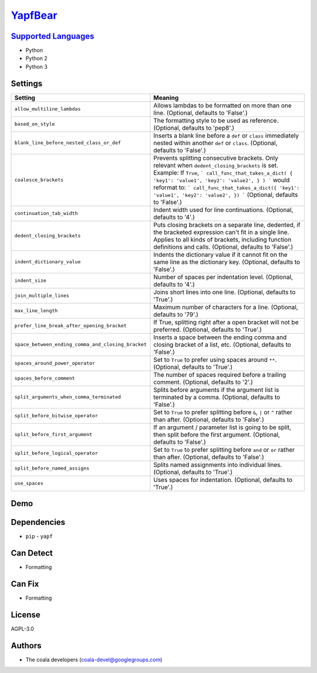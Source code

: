 `YapfBear <https://github.com/coala-analyzer/coala-bears/tree/master/bears/python/YapfBear.py>`_
============



`Supported Languages <../README.rst>`_
-----

* Python
* Python 2
* Python 3

Settings
--------

+-----------------------------------------------------+--------------------------------------------------------------+
| Setting                                             |  Meaning                                                     |
+=====================================================+==============================================================+
|                                                     |                                                              |
| ``allow_multiline_lambdas``                         | Allows lambdas to be formatted on more than one line.        |
|                                                     | (Optional, defaults to 'False'.)                             |
|                                                     |                                                              |
+-----------------------------------------------------+--------------------------------------------------------------+
|                                                     |                                                              |
| ``based_on_style``                                  | The formatting style to be used as reference. (Optional,     |
|                                                     | defaults to 'pep8'.)                                         |
|                                                     |                                                              |
+-----------------------------------------------------+--------------------------------------------------------------+
|                                                     |                                                              |
| ``blank_line_before_nested_class_or_def``           | Inserts a blank line before a ``def`` or ``class``           |
|                                                     | immediately nested within another ``def`` or ``class``.      |
|                                                     | (Optional, defaults to 'False'.)                             |
|                                                     |                                                              |
+-----------------------------------------------------+--------------------------------------------------------------+
|                                                     |                                                              |
| ``coalesce_brackets``                               | Prevents splitting consecutive brackets. Only relevant       |
|                                                     | when ``dedent_closing_brackets`` is set. Example: If         |
|                                                     | ``True``,                                                    |
|                                                     | ``` call_func_that_takes_a_dict( { 'key1': 'value1',         |
|                                                     | 'key2': 'value2', } ) ``` would reformat to: ```             |
|                                                     | call_func_that_takes_a_dict({ 'key1': 'value1', 'key2':      |
|                                                     | 'value2', }) ``` (Optional, defaults to 'False'.)            |
|                                                     |                                                              |
+-----------------------------------------------------+--------------------------------------------------------------+
|                                                     |                                                              |
| ``continuation_tab_width``                          | Indent width used for line continuations. (Optional,         |
|                                                     | defaults to '4'.)                                            |
|                                                     |                                                              |
+-----------------------------------------------------+--------------------------------------------------------------+
|                                                     |                                                              |
| ``dedent_closing_brackets``                         | Puts closing brackets on a separate line, dedented, if the   |
|                                                     | bracketed expression can't fit in a single line. Applies to  |
|                                                     | all kinds of brackets, including function definitions and    |
|                                                     | calls. (Optional, defaults to 'False'.)                      |
|                                                     |                                                              |
+-----------------------------------------------------+--------------------------------------------------------------+
|                                                     |                                                              |
| ``indent_dictionary_value``                         | Indents the dictionary value if it cannot fit on the same    |
|                                                     | line as the dictionary key. (Optional, defaults to 'False'.) |
|                                                     |                                                              |
+-----------------------------------------------------+--------------------------------------------------------------+
|                                                     |                                                              |
| ``indent_size``                                     | Number of spaces per indentation level. (Optional,           |
|                                                     | defaults to '4'.)                                            |
|                                                     |                                                              |
+-----------------------------------------------------+--------------------------------------------------------------+
|                                                     |                                                              |
| ``join_multiple_lines``                             | Joins short lines into one line. (Optional, defaults to      |
|                                                     | 'True'.)                                                     |
|                                                     |                                                              |
+-----------------------------------------------------+--------------------------------------------------------------+
|                                                     |                                                              |
| ``max_line_length``                                 | Maximum number of characters for a line. (Optional,          |
|                                                     | defaults to '79'.)                                           |
|                                                     |                                                              |
+-----------------------------------------------------+--------------------------------------------------------------+
|                                                     |                                                              |
| ``prefer_line_break_after_opening_bracket``         | If True, splitting right after a open bracket will not be    |
|                                                     | preferred. (Optional, defaults to 'True'.)                   |
|                                                     |                                                              |
+-----------------------------------------------------+--------------------------------------------------------------+
|                                                     |                                                              |
| ``space_between_ending_comma_and_closing_bracket``  | Inserts a space between the ending comma and closing         |
|                                                     | bracket of a list, etc. (Optional, defaults to 'False'.)     |
|                                                     |                                                              |
+-----------------------------------------------------+--------------------------------------------------------------+
|                                                     |                                                              |
| ``spaces_around_power_operator``                    | Set to ``True`` to prefer using spaces around ``**``.        |
|                                                     | (Optional, defaults to 'True'.)                              |
|                                                     |                                                              |
+-----------------------------------------------------+--------------------------------------------------------------+
|                                                     |                                                              |
| ``spaces_before_comment``                           | The number of spaces required before a trailing comment.     |
|                                                     | (Optional, defaults to '2'.)                                 |
|                                                     |                                                              |
+-----------------------------------------------------+--------------------------------------------------------------+
|                                                     |                                                              |
| ``split_arguments_when_comma_terminated``           | Splits before arguments if the argument list is terminated   |
|                                                     | by a comma. (Optional, defaults to 'False'.)                 |
|                                                     |                                                              |
+-----------------------------------------------------+--------------------------------------------------------------+
|                                                     |                                                              |
| ``split_before_bitwise_operator``                   | Set to ``True`` to prefer splitting before ``&``, ``|`` or   |
|                                                     | ``^`` rather than after. (Optional, defaults to 'False'.)    |
|                                                     |                                                              |
+-----------------------------------------------------+--------------------------------------------------------------+
|                                                     |                                                              |
| ``split_before_first_argument``                     | If an argument / parameter list is going to be split, then   |
|                                                     | split before the first argument. (Optional, defaults to      |
|                                                     | 'False'.)                                                    |
|                                                     |                                                              |
+-----------------------------------------------------+--------------------------------------------------------------+
|                                                     |                                                              |
| ``split_before_logical_operator``                   | Set to ``True`` to prefer splitting before ``and`` or        |
|                                                     | ``or`` rather than after. (Optional, defaults to 'False'.)   |
|                                                     |                                                              |
+-----------------------------------------------------+--------------------------------------------------------------+
|                                                     |                                                              |
| ``split_before_named_assigns``                      | Splits named assignments into individual lines. (Optional,   |
|                                                     | defaults to 'True'.)                                         |
|                                                     |                                                              |
+-----------------------------------------------------+--------------------------------------------------------------+
|                                                     |                                                              |
| ``use_spaces``                                      | Uses spaces for indentation. (Optional, defaults to          |
|                                                     | 'True'.)                                                     |
|                                                     |                                                              |
+-----------------------------------------------------+--------------------------------------------------------------+


Demo
----

|asciicast|

.. |asciicast| image:: https://asciinema.org/a/89021.png
   :target: https://asciinema.org/a/89021?autoplay=1
   :width: 100%

Dependencies
------------

* ``pip`` - ``yapf``



Can Detect
----------

* Formatting

Can Fix
----------

* Formatting

License
-------

AGPL-3.0

Authors
-------

* The coala developers (coala-devel@googlegroups.com)
